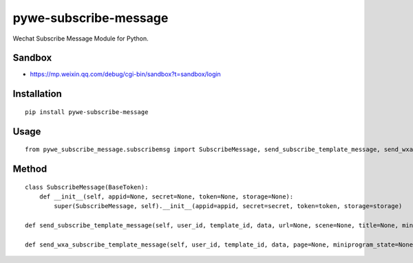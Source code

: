 ======================
pywe-subscribe-message
======================

Wechat Subscribe Message Module for Python.

Sandbox
=======

* https://mp.weixin.qq.com/debug/cgi-bin/sandbox?t=sandbox/login

Installation
============

::

    pip install pywe-subscribe-message


Usage
=====

::

    from pywe_subscribe_message.subscribemsg import SubscribeMessage, send_subscribe_template_message, send_wxa_subscribe_template_message


Method
======

::

    class SubscribeMessage(BaseToken):
        def __init__(self, appid=None, secret=None, token=None, storage=None):
            super(SubscribeMessage, self).__init__(appid=appid, secret=secret, token=token, storage=storage)

    def send_subscribe_template_message(self, user_id, template_id, data, url=None, scene=None, title=None, miniprogram=None, mini_program=None, miniappid=None, minipagepath=None, appid=None, secret=None, token=None, storage=None):

    def send_wxa_subscribe_template_message(self, user_id, template_id, data, page=None, miniprogram_state=None, lang=None, appid=None, secret=None, token=None, storage=None):

